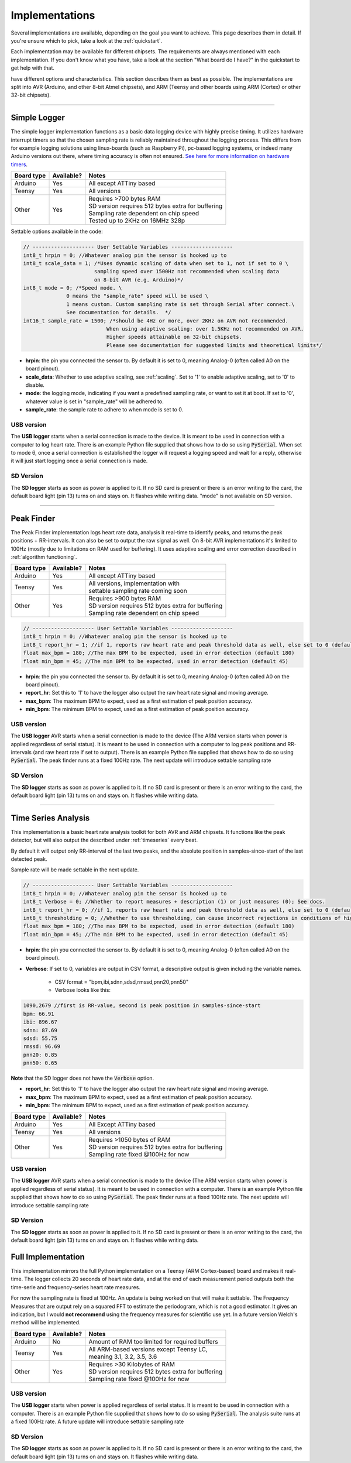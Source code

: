 .. _implementations:


***************
Implementations
***************
Several implementations are available, depending on the goal you want to achieve. This page describes them in detail. If you're unsure which to pick, take a look at the :ref:`quickstart`.

Each implementation may be available for different chipsets. The requirements are always mentioned with each implementation. If you don't know what you have, take a look at the section "What board do I have?" in the quickstart to get help with that.

have different options and characteristics. This section describes them as best as possible. The implementations are split into AVR (Arduino, and other 8-bit Atmel chipsets), and ARM (Teensy and other boards using ARM (Cortex) or other 32-bit chipsets).

---------------------------

.. _simplelogger: 

Simple Logger
=============
The simple logger implementation functions as a basic data logging device with highly precise timing. It utilizes hardware interrupt timers so that the chosen sampling rate is reliably maintained throughout the logging process. This differs from for example logging solutions using linux-boards (such as Raspberry Pi), pc-based logging systems, or indeed many Arduino versions out there, where timing accuracy is often not ensured. `See here for more information on hardware timers <http://www.paulvangent.com/2018/03/28/hardware-interrupts-are-not-that-scary/>`_.

+-------------+-------------+-----------------------------------------------------+
| Board type  | Available?  | Notes                                               |
+=============+=============+=====================================================+
| Arduino     | Yes         | All except ATTiny based                             |
+-------------+-------------+-----------------------------------------------------+
| Teensy      | Yes         | All versions                                        |
+-------------+-------------+-----------------------------------------------------+
| Other       | Yes         | | Requires >700 bytes RAM                           |
|             |             | | SD version requires 512 bytes extra for buffering |
|             |             | | Sampling rate dependent on chip speed             |
|             |             | | Tested up to 2KHz on 16MHz 328p                   |
+-------------+-------------+-----------------------------------------------------+


Settable options available in the code:

.. code-block:: C

    // -------------------- User Settable Variables --------------------
    int8_t hrpin = 0; //Whatever analog pin the sensor is hooked up to
    int8_t scale_data = 1; /*Uses dynamic scaling of data when set to 1, not if set to 0 \
                           sampling speed over 1500Hz not recommended when scaling data 
                           on 8-bit AVR (e.g. Arduino)*/
    int8_t mode = 0; /*Speed mode. \
                  0 means the "sample_rate" speed will be used \
                  1 means custom. Custom sampling rate is set through Serial after connect.\
                  See documentation for details.  */
    int16_t sample_rate = 1500; /*should be 4Hz or more, over 2KHz on AVR not recommended.
                               When using adaptive scaling: over 1.5KHz not recommended on AVR.
                               Higher speeds attainable on 32-bit chipsets.
                               Please see documentation for suggested limits and theoretical limits*/       

- **hrpin**: the pin you connected the sensor to. By default it is set to 0, meaning Analog-0 (often called A0 on the board pinout).
- **scale_data**: Whether to use adaptive scaling, see :ref:`scaling`. Set to '1' to enable adaptive scaling, set to '0' to disable.
- **mode**: the logging mode, indicating if you want a predefined sampling rate, or want to set it at boot. If set to '0', whatever value is set in "sample_rate" will be adhered to.
- **sample_rate**: the sample rate to adhere to when mode is set to 0.


USB version
^^^^^^^^^^^

The **USB logger** starts when a serial connection is made to the device. It is meant to be used in connection with a computer to log heart rate. There is an example Python file supplied that shows how to do so using :code:`PySerial`. When set to mode 6, once a serial connection is established the logger will request a logging speed and wait for a reply, otherwise it will just start logging once a serial connection is made.


SD Version
^^^^^^^^^^

The **SD logger** starts as soon as power is applied to it. If no SD card is present or there is an error writing to the card, the default board light (pin 13) turns on and stays on. It flashes while writing data. "mode" is not available on SD version.

---------------------------

.. _peakfinder:

Peak Finder
===========
The Peak Finder implementation logs heart rate data, analysis it real-time to identify peaks, and returns the peak positions + RR-intervals. It can also be set to output the raw signal as well. On 8-bit AVR implementations it's limited to 100Hz (mostly due to limitations on RAM used for buffering). It uses adaptive scaling and error correction described in :ref:`algorithm functioning`.

+-------------+-------------+-----------------------------------------------------+
| Board type  | Available?  | Notes                                               |
+=============+=============+=====================================================+
| Arduino     | Yes         | All except ATTiny based                             |
+-------------+-------------+-----------------------------------------------------+
| Teensy      | Yes         | | All versions, implementation with                 |
|             |             | | settable sampling rate coming soon                |
+-------------+-------------+-----------------------------------------------------+
| Other       | Yes         | | Requires >900 bytes RAM                           |
|             |             | | SD version requires 512 bytes extra for buffering |
|             |             | | Sampling rate dependent on chip speed             |
+-------------+-------------+-----------------------------------------------------+


.. code-block:: C

    // -------------------- User Settable Variables --------------------
    int8_t hrpin = 0; //Whatever analog pin the sensor is hooked up to
    int8_t report_hr = 1; //if 1, reports raw heart rate and peak threshold data as well, else set to 0 (default 0)
    float max_bpm = 180; //The max BPM to be expected, used in error detection (default 180)
    float min_bpm = 45; //The min BPM to be expected, used in error detection (default 45)


- **hrpin**: the pin you connected the sensor to. By default it is set to 0, meaning Analog-0 (often called A0 on the board pinout).
- **report_hr**: Set this to '1' to have the logger also output the raw heart rate signal and moving average.
- **max_bpm**: The maximum BPM to expect, used as a first estimation of peak position accuracy.
- **min_bpm**: The minimum BPM to expect, used as a first estimation of peak position accuracy.

USB version
^^^^^^^^^^^

The **USB logger** AVR starts when a serial connection is made to the device (The ARM version starts when power is applied regardless of serial status). It is meant to be used in connection with a computer to log peak positions and RR-intervals (and raw heart rate if set to output). There is an example Python file supplied that shows how to do so using :code:`PySerial`. The peak finder runs at a fixed 100Hz rate. The next update will introduce settable sampling rate


SD Version
^^^^^^^^^^

The **SD logger** starts as soon as power is applied to it. If no SD card is present or there is an error writing to the card, the default board light (pin 13) turns on and stays on. It flashes while writing data.

---------------------------

.. _timeseriesanalysis:

Time Series Analysis
====================
This implementation is a basic heart rate analysis toolkit for both AVR and ARM chipsets. It functions like the peak detector, but will also output the described under :ref:`timeseries` every beat.

By default it will output only RR-interval of the last two peaks, and the absolute position in samples-since-start of the last detected peak.

Sample rate will be made settable in the next update.

.. code-block:: C

    // -------------------- User Settable Variables --------------------
    int8_t hrpin = 0; //Whatever analog pin the sensor is hooked up to
    int8_t Verbose = 0; //Whether to report measures + description (1) or just measures (0); See docs.
    int8_t report_hr = 0; //if 1, reports raw heart rate and peak threshold data as well, else set to 0 (default 0)
    int8_t thresholding = 0; //Whether to use thresholding, can cause incorrect rejections in conditions of high variability
    float max_bpm = 180; //The max BPM to be expected, used in error detection (default 180)
    float min_bpm = 45; //The min BPM to be expected, used in error detection (default 45)

    
- **hrpin**: the pin you connected the sensor to. By default it is set to 0, meaning Analog-0 (often called A0 on the board pinout).
- **Verbose**: If set to 0, variables are output in CSV format, a descriptive output is given including the variable names. 

    - CSV format = "bpm,ibi,sdnn,sdsd,rmssd,pnn20,pnn50"
    - Verbose looks like this:

.. code-block:: C

    1090,2679 //first is RR-value, second is peak position in samples-since-start
    bpm: 66.91
    ibi: 896.67
    sdnn: 87.69
    sdsd: 55.75
    rmssd: 96.69
    pnn20: 0.85
    pnn50: 0.65

**Note** that the SD logger does not have the :code:`Verbose` option.
   
- **report_hr**: Set this to '1' to have the logger also output the raw heart rate signal and moving average.
- **max_bpm**: The maximum BPM to expect, used as a first estimation of peak position accuracy.
- **min_bpm**: The minimum BPM to expect, used as a first estimation of peak position accuracy.

    
+-------------+-------------+-----------------------------------------------------+
| Board type  | Available?  | Notes                                               |
+=============+=============+=====================================================+
| Arduino     | Yes         | All Except ATTiny based                             |
+-------------+-------------+-----------------------------------------------------+
| Teensy      | Yes         | All versions                                        |
+-------------+-------------+-----------------------------------------------------+
| Other       | Yes         | | Requires >1050 bytes of RAM                       |
|             |             | | SD version requires 512 bytes extra for buffering |
|             |             | | Sampling rate fixed @100Hz for now                |
+-------------+-------------+-----------------------------------------------------+

USB version
^^^^^^^^^^^

The **USB logger** AVR starts when a serial connection is made to the device (The ARM version starts when power is applied regardless of serial status). It is meant to be used in connection with a computer. There is an example Python file supplied that shows how to do so using :code:`PySerial`. The peak finder runs at a fixed 100Hz rate. The next update will introduce settable sampling rate


SD Version
^^^^^^^^^^

The **SD logger** starts as soon as power is applied to it. If no SD card is present or there is an error writing to the card, the default board light (pin 13) turns on and stays on. It flashes while writing data.


.. _fullanalysis:

Full Implementation
===================
This implementation mirrors the full Python implementation on a Teensy (ARM Cortex-based) board and makes it real-time. The logger collects 20 seconds of heart rate data, and at the end of each measurement period outputs both the time-serie and frequency-series heart rate measures.

For now the sampling rate is fixed at 100Hz. An update is being worked on that will make it settable. The Frequency Measures that are output rely on a squared FFT to estimate the periodogram, which is not a good estimator. It gives an indication, but I would **not recommend** using the frequency measures for scientific use yet. In a future version Welch's method will be implemented.

+-------------+-------------+-----------------------------------------------------+
| Board type  | Available?  | Notes                                               |
+=============+=============+=====================================================+
| Arduino     | No          | Amount of RAM too limited for required buffers      |
+-------------+-------------+-----------------------------------------------------+
| Teensy      | Yes         | | All ARM-based versions except Teensy LC,          |
|             |             | | meaning 3.1, 3.2, 3.5, 3.6                        |
+-------------+-------------+-----------------------------------------------------+
| Other       | Yes         | | Requires >30 Kilobytes of RAM                     |
|             |             | | SD version requires 512 bytes extra for buffering |
|             |             | | Sampling rate fixed @100Hz for now                |
+-------------+-------------+-----------------------------------------------------+

USB version
^^^^^^^^^^^

The **USB logger** starts when power is applied regardless of serial status. It is meant to be used in connection with a computer. There is an example Python file supplied that shows how to do so using :code:`PySerial`. The analysis suite runs at a fixed 100Hz rate. A future update will introduce settable sampling rate


SD Version
^^^^^^^^^^

The **SD logger** starts as soon as power is applied to it. If no SD card is present or there is an error writing to the card, the default board light (pin 13) turns on and stays on. It flashes while writing data.
